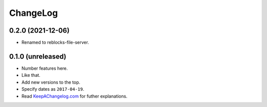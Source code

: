 ===========
 ChangeLog
===========

0.2.0 (2021-12-06)
==================

* Renamed to reblocks-file-server.

0.1.0 (unreleased)
==================

* Number features here.
* Like that.
* Add new versions to the top.
* Specify dates as ``2017-04-19``.
* Read `KeepAChangelog.com <http://keepachangelog.com/>`_ for futher
  explanations.
